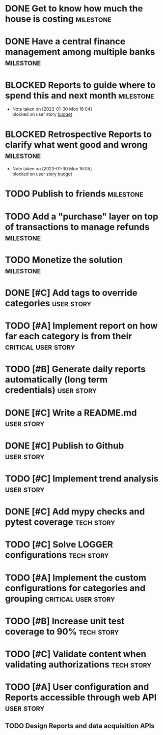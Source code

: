* DONE Get to know how much the house is costing                  :milestone:
CLOSED: [2023-01-18 Wed 10:46]

* DONE Have a central finance management among multiple banks     :milestone:
CLOSED: [2023-01-18 Wed 10:51]

* BLOCKED Reports to guide where to spend this and next month     :milestone:
- Note taken on [2023-01-30 Mon 16:04] \\
  blocked on user story [[budget]]

* BLOCKED Retrospective Reports to clarify what went good and wrong :milestone:
- Note taken on [2023-01-30 Mon 16:05] \\
  blocked on user story [[budget]]

* TODO Publish to friends                                         :milestone:
DEADLINE: <2023-02-13 Mon>

* TODO Add a "purchase" layer on top of transactions to manage refunds :milestone:
DEADLINE: <2023-02-27 Mon>

* TODO Monetize the solution                                      :milestone:
DEADLINE: <2023-05-27 Mon>

* DONE [#C] Add tags to override categories                      :user:story:
CLOSED: [2023-02-03 Fri 13:16]

* TODO [#A] Implement report on how far each category is from their <<budget>> :critical:user:story:

* TODO [#B] Generate daily reports automatically (long term credentials) :user:story:

* DONE [#C] Write a README.md                                     :user:story:
CLOSED: [2023-01-24 Tue 10:25]

* DONE [#C] Publish to Github                                     :user:story:
CLOSED: [2023-01-24 Tue 10:25]

* TODO [#C] Implement trend analysis                              :user:story:

* DONE [#C] Add mypy checks and pytest coverage                 :tech:story:
CLOSED: [2023-01-20 Fri 12:21]

* TODO [#C] Solve LOGGER configurations                         :tech:story:

* TODO [#A] Implement the custom configurations for categories and grouping :critical:user:story:

* TODO [#B] Increase unit test coverage to 90%                  :tech:story:

* TODO [#C] Validate content when validating authorizations     :tech:story:

* TODO [#A] User configuration and Reports accessible through web API :user:story:
** TODO Design Reports and data acquisition APIs
